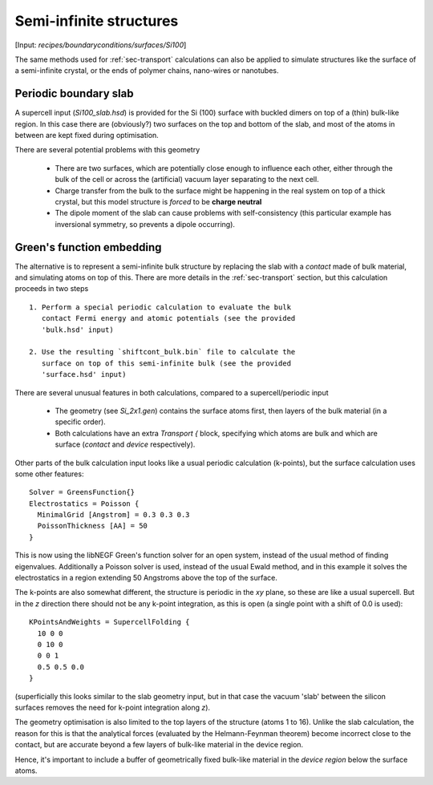 .. _sec-surfaces:

########################
Semi-infinite structures
########################

.. only :: builder_html or readthedocs

[Input: `recipes/boundaryconditions/surfaces/Si100`]

The same methods used for :ref:`sec-transport` calculations can also
be applied to simulate structures like the surface of a semi-infinite
crystal, or the ends of polymer chains, nano-wires or nanotubes.

Periodic boundary slab
======================

A supercell input (`Si100_slab.hsd`) is provided for the Si (100)
surface with buckled dimers on top of a (thin) bulk-like region. In
this case there are (obviously?) two surfaces on the top and bottom of
the slab, and most of the atoms in between are kept fixed during
optimisation.

There are several potential problems with this geometry

  * There are two surfaces, which are potentially close enough to
    influence each other, either through the bulk of the cell or
    across the (artificial) vacuum layer separating to the next cell.

  * Charge transfer from the bulk to the surface might be happening in
    the real system on top of a thick crystal, but this model
    structure is *forced* to be **charge neutral**

  * The dipole moment of the slab can cause problems with
    self-consistency (this particular example has inversional
    symmetry, so prevents a dipole occurring).

Green's function embedding
==========================

The alternative is to represent a semi-infinite bulk structure by
replacing the slab with a `contact` made of bulk material, and
simulating atoms on top of this. There are more details in the
:ref:`sec-transport` section, but this calculation proceeds in two
steps ::

  1. Perform a special periodic calculation to evaluate the bulk
     contact Fermi energy and atomic potentials (see the provided
     'bulk.hsd' input)

  2. Use the resulting `shiftcont_bulk.bin` file to calculate the
     surface on top of this semi-infinite bulk (see the provided
     'surface.hsd' input)

There are several unusual features in both calculations, compared to a
supercell/periodic input

  * The geometry (see `Si_2x1.gen`) contains the surface atoms first,
    then layers of the bulk material (in a specific order).

  * Both calculations have an extra `Transport {` block, specifying
    which atoms are bulk and which are surface (`contact` and `device`
    respectively).

Other parts of the bulk calculation input looks like a usual periodic
calculation (k-points), but the surface calculation uses some other
features::

  Solver = GreensFunction{}
  Electrostatics = Poisson {
    MinimalGrid [Angstrom] = 0.3 0.3 0.3
    PoissonThickness [AA] = 50
  }

This is now using the libNEGF Green's function solver for an open
system, instead of the usual method of finding
eigenvalues. Additionally a Poisson solver is used, instead of the
usual Ewald method, and in this example it solves the electrostatics
in a region extending 50 Angstroms above the top of the surface.

The k-points are also somewhat different, the structure is periodic in
the *xy* plane, so these are like a usual supercell. But in the *z*
direction there should not be any k-point integration, as this is open
(a single point with a shift of 0.0 is used)::

  KPointsAndWeights = SupercellFolding {
    10 0 0
    0 10 0
    0 0 1
    0.5 0.5 0.0
  }

(superficially this looks similar to the slab geometry input, but in
that case the vacuum 'slab' between the silicon surfaces removes the
need for k-point integration along `z`).

The geometry optimisation is also limited to the top layers of the
structure (atoms 1 to 16). Unlike the slab calculation, the reason for
this is that the analytical forces (evaluated by the Helmann-Feynman
theorem) become incorrect close to the contact, but are accurate
beyond a few layers of bulk-like material in the device region.

Hence, it's important to include a buffer of geometrically fixed
bulk-like material in the `device region` below the surface atoms.
